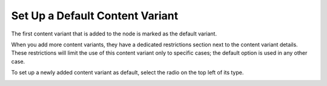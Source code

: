 .. _user-guide--marketing--web-catalog--default-content-variant:

.. start

Set Up a Default Content Variant
""""""""""""""""""""""""""""""""
The first content variant that is added to the node is marked as the default variant.

When you add more content variants, they have a dedicated restrictions section next to the content variant details. These restrictions will limit the use of this content variant only to specific cases; the default option is used in any other case.

To set up a newly added content variant as default, select the radio on the top left of its type.

.. image:: /user_guide/img/marketing/web_catalogs/change_default_variant.png
   :class: with-border

.. stop